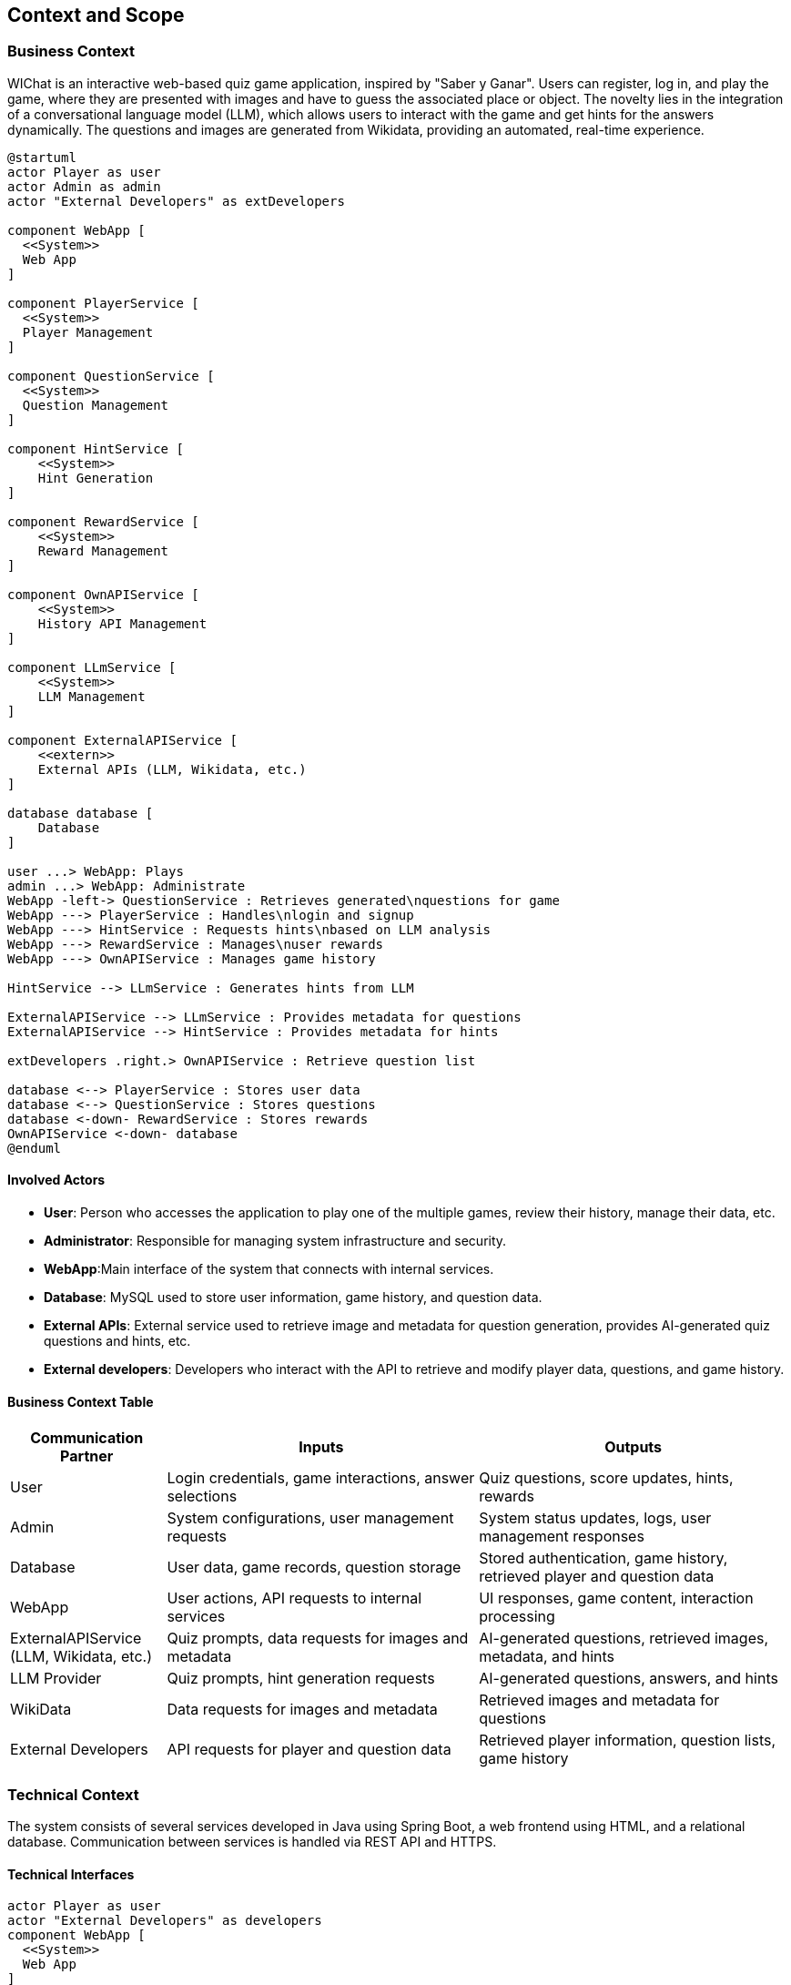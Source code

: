 ifndef::imagesdir[:imagesdir: ../images]

[[section-context-and-scope]]
== Context and Scope


ifdef::arc42help[]
[role="arc42help"]
****
.Contents
Context and scope - as the name suggests - delimits your system (i.e. your scope) from all its communication partners
(neighboring systems and users, i.e. the context of your system). It thereby specifies the external interfaces.

If necessary, differentiate the business context (domain specific inputs and outputs) from the technical context (channels, protocols, hardware).

.Motivation
The domain interfaces and technical interfaces to communication partners are among your system's most critical aspects. Make sure that you completely understand them.

.Form
Various options:

* Context diagrams
* Lists of communication partners and their interfaces.


.Further Information

See https://docs.arc42.org/section-3/[Context and Scope] in the arc42 documentation.

****
endif::arc42help[]

=== Business Context

ifdef::arc42help[]
[role="arc42help"]
****
.Contents
Specification of *all* communication partners (users, IT-systems, ...) with explanations of domain specific inputs and outputs or interfaces.
Optionally you can add domain specific formats or communication protocols.

.Motivation
All stakeholders should understand which data are exchanged with the environment of the system.

.Form
All kinds of diagrams that show the system as a black box and specify the domain interfaces to communication partners.

Alternatively (or additionally) you can use a table.
The title of the table is the name of your system, the three columns contain the name of the communication partner, the inputs, and the outputs.

**<Diagram or Table>**

**<optionally: Explanation of external domain interfaces>**

**The WIChat system**

****
endif::arc42help[]

WIChat is an interactive web-based quiz game application, inspired by "Saber y Ganar". Users can register, log in, and play the game, where they are presented with images and have to guess the associated place or object. The novelty lies in the integration of a conversational language model (LLM), which allows users to interact with the game and get hints for the answers dynamically. The questions and images are generated from Wikidata, providing an automated, real-time experience.

[plantuml,"Business Context Diagram",png]
----
@startuml
actor Player as user
actor Admin as admin
actor "External Developers" as extDevelopers

component WebApp [
  <<System>>
  Web App
]

component PlayerService [
  <<System>>
  Player Management
]

component QuestionService [
  <<System>>
  Question Management
]

component HintService [
    <<System>>
    Hint Generation
]

component RewardService [
    <<System>>
    Reward Management
]

component OwnAPIService [
    <<System>>
    History API Management
]

component LLmService [
    <<System>>
    LLM Management
]

component ExternalAPIService [
    <<extern>>
    External APIs (LLM, Wikidata, etc.)
]

database database [
    Database
]

user ...> WebApp: Plays
admin ...> WebApp: Administrate
WebApp -left-> QuestionService : Retrieves generated\nquestions for game
WebApp ---> PlayerService : Handles\nlogin and signup
WebApp ---> HintService : Requests hints\nbased on LLM analysis
WebApp ---> RewardService : Manages\nuser rewards
WebApp ---> OwnAPIService : Manages game history

HintService --> LLmService : Generates hints from LLM

ExternalAPIService --> LLmService : Provides metadata for questions
ExternalAPIService --> HintService : Provides metadata for hints

extDevelopers .right.> OwnAPIService : Retrieve question list

database <--> PlayerService : Stores user data
database <--> QuestionService : Stores questions
database <-down- RewardService : Stores rewards
OwnAPIService <-down- database
@enduml

----

==== Involved Actors

* **User**: Person who accesses the application to play one of the multiple games, review their history, manage their data, etc.
* **Administrator**: Responsible for managing system infrastructure and security.
* **WebApp**:Main interface of the system that connects with internal services.
* **Database**: MySQL used to store user information, game history, and question data.
* **External APIs**: External service used to retrieve image and metadata for question generation, provides AI-generated quiz questions and hints, etc.
* **External developers**:  Developers who interact with the API to retrieve and modify player data, questions, and game history.

==== Business Context Table

[options="header",cols="1,2,2"]
|===
| Communication Partner | Inputs | Outputs
| User | Login credentials, game interactions, answer selections | Quiz questions, score updates, hints, rewards
| Admin | System configurations, user management requests | System status updates, logs, user management responses
| Database | User data, game records, question storage | Stored authentication, game history, retrieved player and question data
| WebApp | User actions, API requests to internal services | UI responses, game content, interaction processing
| ExternalAPIService (LLM, Wikidata, etc.) | Quiz prompts, data requests for images and metadata | AI-generated questions, retrieved images, metadata, and hints
| LLM Provider | Quiz prompts, hint generation requests | AI-generated questions, answers, and hints
| WikiData | Data requests for images and metadata | Retrieved images and metadata for questions
| External Developers | API requests for player and question data | Retrieved player information, question lists, game history
|===

=== Technical Context

ifdef::arc42help[]
[role="arc42help"]
****
.Contents
Technical interfaces (channels and transmission media) linking your system to its environment. In addition a mapping of domain specific input/output to the channels, i.e. an explanation which I/O uses which channel.

.Motivation
Many stakeholders make architectural decision based on the technical interfaces between the system and its context. Especially infrastructure or hardware designers decide these technical interfaces.

.Form
E.g. UML deployment diagram describing channels to neighboring systems,
together with a mapping table showing the relationships between channels and input/output.

**<Diagram or Table>**

**<optionally: Explanation of technical interfaces>**

**<Mapping Input/Output to Channels>**

****
endif::arc42help[]

The system consists of several services developed in Java using Spring Boot, a web frontend using HTML, and a relational database. Communication between services is handled via REST API and HTTPS.

==== Technical Interfaces

[plantuml,"Technical Context Diagram",png]
----
actor Player as user
actor "External Developers" as developers
component WebApp [
  <<System>>
  Web App
]

component PlayerService [
  <<System>>
  PlayerService
]

component QuestionService [
  <<System>>
  QuestionService
]

component WikiData [
    <<extern>>
    Wikidata
]

component LLMService [
    <<extern>>
    LLMService
]

component LLMAPI [
    <<system>>
    LLM API
]

component QuestionGenerator [
    <<system>>
    QuestionGenerator
]

component QuestionGenerator [
    <<system>>
    QuestionGenerator
]

component RestApiService [
    <<system>>
    RestApiService
]

database Database [
    Database
]

user .left.> WebApp: HTTPS
WebApp ---> PlayerService : Handles\nlogin, signup\nand game history
WebApp -left-> QuestionService : Retrieves generated\nquestions for game
QuestionGenerator <-up- WikiData : Get entity info\nfrom SPARQL HTTP
QuestionGenerator --> QuestionService : Generate questions\nwith entity data
QuestionService <--> Database: Save\nquestion\nentities
QuestionService <--> Database: Retrieve\nsaved\nquestions
developers .up---.> RestApiService : HTTP request
developers <.up. RestApiService : HTTP GET
RestApiService -up-> QuestionService: Retrieve/Modify questions
RestApiService ---> PlayerService: Retrieve/Modify player data

----

[options="header",cols="1,2,2"]
|===
| Component | Technology | Interface
| Web Application | HTML, Spring (Java) | Connects to backend services via HTTPS
| User Service | Spring (Java) | REST API for managing user data (login, history)
| Question Service | Spring (Java) | REST API to retrieve and display questions and images
| LLM Service | External (REST API) | Connects to external LLM provider for dynamic hints
| WikiData Service | External (REST API) | Retrieves image and question metadata from Wikidata
| Database | MySQL | Stores user data, game history, and question data
|===

==== Mapping Input/Output to Channels

[options="header",cols="1,2,2"]
|===
| Component | Input/Output | Channel/Protocol
| RestApiService | External developer interactions | HTTPS
| Frontend | User interactions, game display | HTTPS
| Database | User data, game history, questions | Specific database driver (MySQL)
| WikiData | Data for question generation | HTTP
| LLM Service | Hint generation, AI responses |  HTTPS
| Question Generator | Generated questions | In-memory
| Question Service | Questions for game | In-memory
| Player Service | Player data | In-memory
| Own API Service | External Developers | HTTP
|===

[options="header",cols="1,2,2"]
|===
| Participant | Communication Channel | Purpose
| Player | HTTPS (Web App) | Interacts with the system (login, play, receive questions)
| External Developers | HTTP (External API Service) | Access question database
| Web Application | HTTPS | Connects to backend services
| Question Generator | HTTP (WikiData) | Retrieves entity information
| LLM API | HTTPS (LLM Service) | Requests hints for questions
| Database | SQL Connection | Stores user and game data
|===
